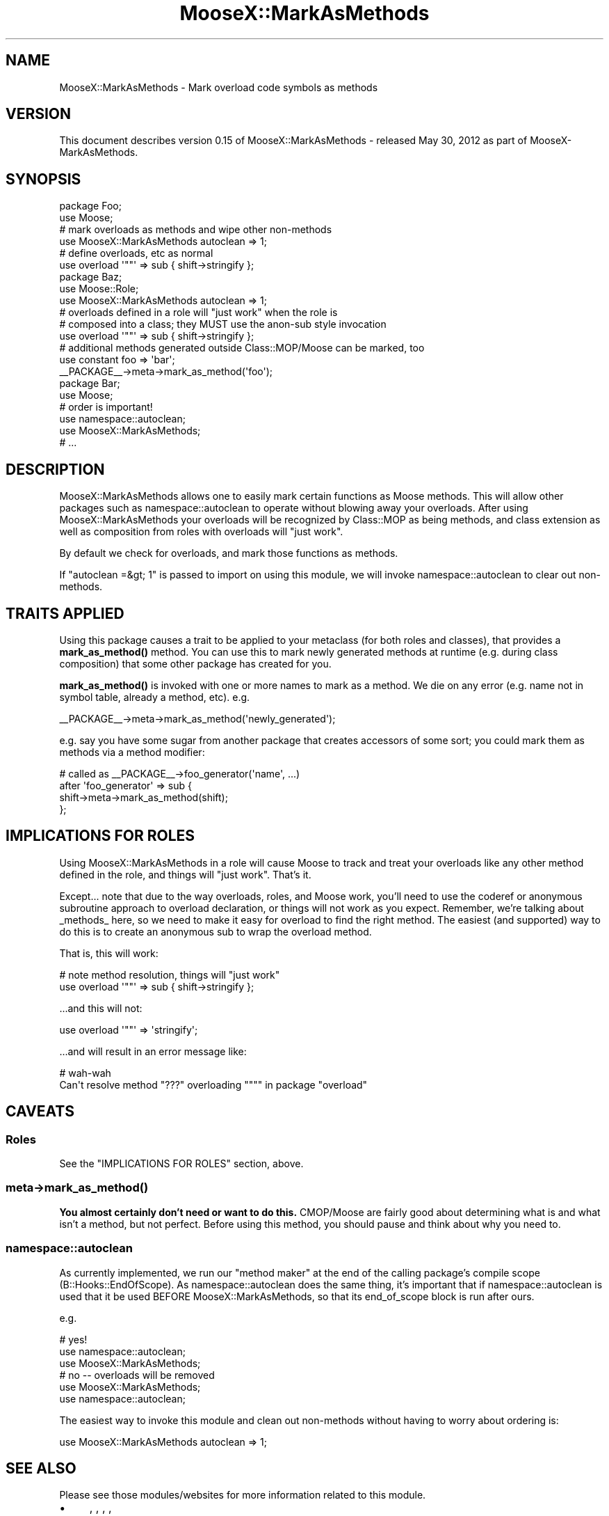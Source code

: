 .\" -*- mode: troff; coding: utf-8 -*-
.\" Automatically generated by Pod::Man 5.01 (Pod::Simple 3.43)
.\"
.\" Standard preamble:
.\" ========================================================================
.de Sp \" Vertical space (when we can't use .PP)
.if t .sp .5v
.if n .sp
..
.de Vb \" Begin verbatim text
.ft CW
.nf
.ne \\$1
..
.de Ve \" End verbatim text
.ft R
.fi
..
.\" \*(C` and \*(C' are quotes in nroff, nothing in troff, for use with C<>.
.ie n \{\
.    ds C` ""
.    ds C' ""
'br\}
.el\{\
.    ds C`
.    ds C'
'br\}
.\"
.\" Escape single quotes in literal strings from groff's Unicode transform.
.ie \n(.g .ds Aq \(aq
.el       .ds Aq '
.\"
.\" If the F register is >0, we'll generate index entries on stderr for
.\" titles (.TH), headers (.SH), subsections (.SS), items (.Ip), and index
.\" entries marked with X<> in POD.  Of course, you'll have to process the
.\" output yourself in some meaningful fashion.
.\"
.\" Avoid warning from groff about undefined register 'F'.
.de IX
..
.nr rF 0
.if \n(.g .if rF .nr rF 1
.if (\n(rF:(\n(.g==0)) \{\
.    if \nF \{\
.        de IX
.        tm Index:\\$1\t\\n%\t"\\$2"
..
.        if !\nF==2 \{\
.            nr % 0
.            nr F 2
.        \}
.    \}
.\}
.rr rF
.\" ========================================================================
.\"
.IX Title "MooseX::MarkAsMethods 3pm"
.TH MooseX::MarkAsMethods 3pm 2012-05-31 "perl v5.38.2" "User Contributed Perl Documentation"
.\" For nroff, turn off justification.  Always turn off hyphenation; it makes
.\" way too many mistakes in technical documents.
.if n .ad l
.nh
.SH NAME
MooseX::MarkAsMethods \- Mark overload code symbols as methods
.SH VERSION
.IX Header "VERSION"
This document describes version 0.15 of MooseX::MarkAsMethods \- released May 30, 2012 as part of MooseX-MarkAsMethods.
.SH SYNOPSIS
.IX Header "SYNOPSIS"
.Vb 2
\&    package Foo;
\&    use Moose;
\&
\&    # mark overloads as methods and wipe other non\-methods
\&    use MooseX::MarkAsMethods autoclean => 1;
\&
\&    # define overloads, etc as normal
\&    use overload \*(Aq""\*(Aq => sub { shift\->stringify };
\&
\&    package Baz;
\&    use Moose::Role;
\&    use MooseX::MarkAsMethods autoclean => 1;
\&
\&    # overloads defined in a role will "just work" when the role is
\&    # composed into a class; they MUST use the anon\-sub style invocation
\&    use overload \*(Aq""\*(Aq => sub { shift\->stringify };
\&
\&    # additional methods generated outside Class::MOP/Moose can be marked, too
\&    use constant foo => \*(Aqbar\*(Aq;
\&    _\|_PACKAGE_\|_\->meta\->mark_as_method(\*(Aqfoo\*(Aq);
\&
\&    package Bar;
\&    use Moose;
\&
\&    # order is important!
\&    use namespace::autoclean;
\&    use MooseX::MarkAsMethods;
\&
\&    # ...
.Ve
.SH DESCRIPTION
.IX Header "DESCRIPTION"
MooseX::MarkAsMethods allows one to easily mark certain functions as Moose
methods.  This will allow other packages such as namespace::autoclean to
operate without blowing away your overloads.  After using
MooseX::MarkAsMethods your overloads will be recognized by Class::MOP as
being methods, and class extension as well as composition from roles with
overloads will "just work".
.PP
By default we check for overloads, and mark those functions as methods.
.PP
If \f(CW\*(C`autoclean =&gt; 1\*(C'\fR is passed to import on using this module, we will invoke
namespace::autoclean to clear out non-methods.
.SH "TRAITS APPLIED"
.IX Header "TRAITS APPLIED"
Using this package causes a trait to be applied to your metaclass (for both
roles and classes), that provides a \fBmark_as_method()\fR method.  You can use this
to mark newly generated methods at runtime (e.g. during class composition)
that some other package has created for you.
.PP
\&\fBmark_as_method()\fR is invoked with one or more names to mark as a method.  We die
on any error (e.g. name not in symbol table, already a method, etc).  e.g.
.PP
.Vb 1
\&    _\|_PACKAGE_\|_\->meta\->mark_as_method(\*(Aqnewly_generated\*(Aq);
.Ve
.PP
e.g. say you have some sugar from another package that creates accessors of
some sort; you could mark them as methods via a method modifier:
.PP
.Vb 2
\&    # called as _\|_PACKAGE_\|_\->foo_generator(\*(Aqname\*(Aq, ...)
\&    after \*(Aqfoo_generator\*(Aq => sub {
\&
\&        shift\->meta\->mark_as_method(shift);
\&    };
.Ve
.SH "IMPLICATIONS FOR ROLES"
.IX Header "IMPLICATIONS FOR ROLES"
Using MooseX::MarkAsMethods in a role will cause Moose to track and treat your
overloads like any other method defined in the role, and things will "just
work".  That's it.
.PP
Except...  note that due to the way overloads, roles, and Moose work, you'll
need to use the coderef or anonymous subroutine approach to overload
declaration, or things will not work as you expect.  Remember, we're talking
about _methods_ here, so we need to make it easy for overload to find
the right method.  The easiest (and supported) way to do this is to create an
anonymous sub to wrap the overload method.
.PP
That is, this will work:
.PP
.Vb 2
\&    # note method resolution, things will "just work"
\&    use overload \*(Aq""\*(Aq => sub { shift\->stringify };
.Ve
.PP
\&...and this will not:
.PP
.Vb 1
\&    use overload \*(Aq""\*(Aq => \*(Aqstringify\*(Aq;
.Ve
.PP
\&...and will result in an error message like:
.PP
.Vb 2
\&    # wah\-wah
\&    Can\*(Aqt resolve method "???" overloading """" in package "overload"
.Ve
.SH CAVEATS
.IX Header "CAVEATS"
.SS Roles
.IX Subsection "Roles"
See the "IMPLICATIONS FOR ROLES" section, above.
.SS meta\->\fBmark_as_method()\fP
.IX Subsection "meta->mark_as_method()"
\&\fBYou almost certainly don't need or want to do this.\fR  CMOP/Moose are fairly
good about determining what is and what isn't a method, but not perfect.
Before using this method, you should pause and think about why you need to.
.SS namespace::autoclean
.IX Subsection "namespace::autoclean"
As currently implemented, we run our "method maker" at the end of the calling
package's compile scope (B::Hooks::EndOfScope).  As namespace::autoclean
does the same thing, it's important that if namespace::autoclean is used that
it be used BEFORE MooseX::MarkAsMethods, so that its end_of_scope block is
run after ours.
.PP
e.g.
.PP
.Vb 3
\&    # yes!
\&    use namespace::autoclean;
\&    use MooseX::MarkAsMethods;
\&
\&    # no \-\- overloads will be removed
\&    use MooseX::MarkAsMethods;
\&    use namespace::autoclean;
.Ve
.PP
The easiest way to invoke this module and clean out non-methods without having
to worry about ordering is:
.PP
.Vb 1
\&    use MooseX::MarkAsMethods autoclean => 1;
.Ve
.SH "SEE ALSO"
.IX Header "SEE ALSO"
Please see those modules/websites for more information related to this module.
.IP \(bu 4
, , , ,
.IX Xref "overload B::Hooks::EndOfScope namespace::autoclean Class::MOP"
.IP \(bu 4
\&.
.IX Xref "Moose"
.IP \(bu 4
 does allow for overload application from
.IX Xref "MooseX::Role::WithOverloading"
.IP \(bu 4
roles, but it does this by copying the overload symbols from the (not
.IP \(bu 4
\&'ed role) the symbols handing overloads during class
.IX Xref "namespace::autoclean"
.IP \(bu 4
composition; we work by marking the overloads as methods and letting
.IP \(bu 4
CMOP/Moose handle them.
.SH SOURCE
.IX Header "SOURCE"
The development version is on github at <http://github.com/RsrchBoy/moosex\-markasmethods>
and may be cloned from <git://github.com/RsrchBoy/moosex\-markasmethods.git>
.SH BUGS
.IX Header "BUGS"
Please report any bugs or feature requests on the bugtracker website
https://github.com/RsrchBoy/moosex\-markasmethods/issues
.PP
When submitting a bug or request, please include a test-file or a
patch to an existing test-file that illustrates the bug or desired
feature.
.SH AUTHOR
.IX Header "AUTHOR"
Chris Weyl <cweyl@alumni.drew.edu>
.SH "COPYRIGHT AND LICENSE"
.IX Header "COPYRIGHT AND LICENSE"
This software is Copyright (c) 2011 by Chris Weyl.
.PP
This is free software, licensed under:
.PP
.Vb 1
\&  The GNU Lesser General Public License, Version 2.1, February 1999
.Ve
.SH "POD ERRORS"
.IX Header "POD ERRORS"
Hey! \fBThe above document had some coding errors, which are explained below:\fR
.IP "Around line 296:" 4
.IX Item "Around line 296:"
Nested L<> are illegal.  Pretending inner one is X<...> so can continue looking for other errors.
.Sp
Nested L<> are illegal.  Pretending inner one is X<...> so can continue looking for other errors.
.Sp
Nested L<> are illegal.  Pretending inner one is X<...> so can continue looking for other errors.
.Sp
Nested L<> are illegal.  Pretending inner one is X<...> so can continue looking for other errors.
.Sp
Nested L<> are illegal.  Pretending inner one is X<...> so can continue looking for other errors.
.Sp
Nested L<> are illegal.  Pretending inner one is X<...> so can continue looking for other errors.
.Sp
Nested L<> are illegal.  Pretending inner one is X<...> so can continue looking for other errors.
.Sp
Nested L<> are illegal.  Pretending inner one is X<...> so can continue looking for other errors.
.IP "Around line 300:" 4
.IX Item "Around line 300:"
Nested L<> are illegal.  Pretending inner one is X<...> so can continue looking for other errors.
.Sp
Nested L<> are illegal.  Pretending inner one is X<...> so can continue looking for other errors.
.IP "Around line 304:" 4
.IX Item "Around line 304:"
Nested L<> are illegal.  Pretending inner one is X<...> so can continue looking for other errors.
.Sp
Nested L<> are illegal.  Pretending inner one is X<...> so can continue looking for other errors.
.IP "Around line 312:" 4
.IX Item "Around line 312:"
Nested L<> are illegal.  Pretending inner one is X<...> so can continue looking for other errors.
.Sp
Nested L<> are illegal.  Pretending inner one is X<...> so can continue looking for other errors.
.IP "Around line 320:" 4
.IX Item "Around line 320:"
alternative text 'CMOP/Moose handle them.' contains non-escaped | or /
